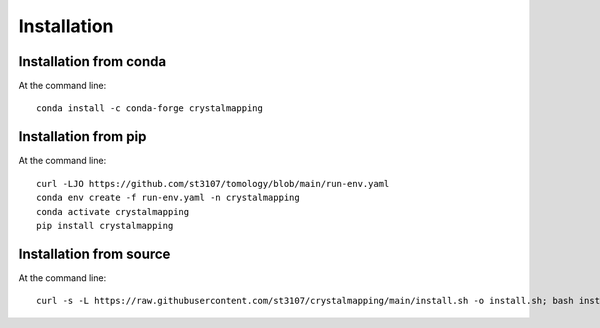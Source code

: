 ============
Installation
============

Installation from conda
-----------------------

At the command line::

    conda install -c conda-forge crystalmapping


Installation from pip
---------------------

At the command line::

    curl -LJO https://github.com/st3107/tomology/blob/main/run-env.yaml
    conda env create -f run-env.yaml -n crystalmapping
    conda activate crystalmapping
    pip install crystalmapping


Installation from source
------------------------

At the command line::

    curl -s -L https://raw.githubusercontent.com/st3107/crystalmapping/main/install.sh -o install.sh; bash install.sh

